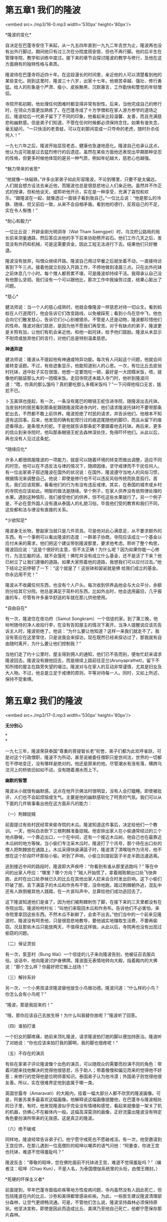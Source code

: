 * 第五章1 我们的隆波

<embed src=./mp3/16-0.mp3 width='530px' height='80px'/>

*隆波的变化* 

自决定在巴蓬寺安住下来起，从一九五四年直到一九九二年去世为止，隆波再也没有出外行脚过。期间他只有过三次在分院度雨安居，但也不再行脚。他的后半生在管理寺院、教学和训练中度过。接下来的章节会探讨隆波的教学与修行，及他在这方面拥有的独特性格与素质。

隆波待在巴蓬寺将近四十年。在这段漫长的时间里，亲近他的人可以清楚看到他的某些变化。刚到这里时，隆波三十六岁，出家十七年。他艰苦卓越、强壮、修行勇猛。给人的形象是个严肃、瘦小、皮肤黝黑、沉默寡言，工作勤快和警觉的年轻僧侣。

寺院开拓初期，他处理任何困难时都显得非常有耐性。后来，当他完成自己的修行时，在领众方面更加熟练了。在巴蓬寺成了十方学僧和在家人游方参学的道场之后，隆波给后一代弟子留下了不同的印象，他看起来比较温馨、友善，而且充满慈悲和幽默感。但是弟子们知道，不管在任何时候都必须保持念住。如果有谁失念，毫无疑问，“一只快活的老青蛙，可以在刹那间变成一只夺命的老虎，随时扑杀任何人！”

一九七六年之后，隆波开始显现老态，健康也急速地恶化。隆波自己也承认这点，他认为这可能是过去猛烈修行的后遗症。虽然在某些方面他还表现出早期那种坚忍的性格，但更多时候他体现的是另一种气质，例如年纪越大，慈悲心也越强。

*魅力带来的省思* 

“他就像一块磁铁。”许多出家弟子如此形容隆波。不论到哪里，只要不是太偏远，人们就会想方设法去亲近他，而隆波也总是很慈悲地让人们亲近他。虽然并不作正式的授课，但和他谈天，或聆听他开示，实在是一种享受，充满了喜悦和欢乐。“跟隆波在一起，就像透过一面镜子看到我自己。”一位比丘说：“他是那么的冷静、随缘，但又前后一致，从来不会自相矛盾。看到他的德行，反观自己的不足，实在令人惭愧！” 

*耐心和毅力* 

一位比丘说：开辟金刚光明洞寺（Wat Tham
Saengpet）时，乌汶府公路局的局长前来测量通路，然后答应派他的手下前来协助劈开岩石。他们工作几天之后，发现没有炸药和机械，可是这需要资金，因此工程无法进行下去。结果他们只好撤退。

隆波没有放弃，叫僧众继续开路。隆波自己用过早餐之后就坐着不动，一直接待访客到下午三点。接着他就立刻投入开路工作，不停地做到凌晨三点。只在出外托钵之前休息几个小时。每个僧人都劳累不堪，可是隆波却持续干活。我得承认自己没有他那么坚韧。我们没有一个可以跟他比，那次工作中我操劳过度，结果心脏出了问题。

[[./img/16-0.jpeg]]

*慈心* 

健法师说：当一个人的慈心成熟时，他就会像隆波一样慈悲对待一切众生。看到蚂蚁在人行道爬行，他会告诉它们改变路线，以免被踩死；看到小鸟在空中飞，他也会向它们散发慈心，告诉它们小心别被猎杀。不管是人还是动物，隆波都珍惜他们的性命。隆波对我们慈悲，是因为他不愿我们再受苦。对于有缺点的弟子，隆波更是关照有加，让他们有机会亲近他，和他一起托钵，给予他们鼓励。隆波从未显示不耐烦或放弃他们的言行，对他们总是特别温柔慈悲。

*神通异迹*

健法师说：隆波从不提起他有神通或特异功能。每次有人问起这个问题，他就会间接转变话题。不过，有些迹象显示，他能知道别人的心思。一次，有位比丘去皮翁村托钵，途中肚子实在很饿，他想一定要饱吃一顿，最好是一大团糯米饭，唔，就像他的脑袋那么大的一团糯米饭。走回寺院还未踏入寺门时，他听到隆波问道：“喂，你真的那么饿吗？真的要吃那么多糯米饭吗？”一下问得他哑口无言，尴尬不已。 

卜玉美琪也提起，有一次，一条没有尾巴的眼镜王蛇住进寺院，随隆波出去托钵。当皮翁村的居民看到那条蛇跟随隆波爬进寺内时，他们请求隆波托钵时不要带那条蛇出去，不然都不敢上前供养。隆波拒绝了村民的请求，并告诉他们，他根本不知道有这回事。后来，他发现的确有蛇爬行过的痕迹尾随他的脚印，而且从留下的痕迹看得出，是条很大的蛇。于是他就告诉那条蛇不要跟着他去托钵。再后来，更多的信众到来寺院时，他叫那条眼镜王蛇去森林深处住，免得吓坏他们。从此以后，再也没有人见过这条蛇。

*随缘应化* 

许多人都很佩服隆波的一项能力，就是可以随着环境的转变而做出调整，适应不同的时空。他可以在不违反法与律的情况下，随顺因缘，坚守戒律而不干扰任何人。有一位出家弟子叙述隆波在国外的状况说：在国外，隆波遵守当地人的风俗习惯，根据情况来调整自己。他说：即使是修行也不可以违反风俗传统而执意孤行。首先，我们应该观察，看看他们的行为有没有违反戒律。其实，在泰国的城市或乡村的寺院也应该如此。明智的做法是随缘。举个例子，在家人供养没有依照律处理的水果。遇到这种情形，我们接受他们的供养，但不吃这些水果就行了。另一个例子是，不必在意外国人没有遵从泰国人的礼貌习俗。毕竟他们受的教育和我们不同，这些都和法与律没有直接的关系。

[[./img/16-1.jpeg]]

*少欲知足* 

隆波身无长物，整副家当就只是几件资具。可是他对此心满意足，从不要求额外的东西。有一个事例可以看出隆波的态度：一群弟子协商，寺院应该成立一个基金以应付未来的需求，他们把这个建议带到隆波那里，要求他考虑。聆听了整个构思，隆波回应说：“这是个很好的主意，但不太正确！为什么呢？因为如果你能一心修行，为法忘躯的话，就不会饿死！佛陀并没有成立什么基金，还不是活了下来？他已树立了让我们遵循的道路。如果大家照着他的道路，我想我们可以应付过去。”他下结论之前停顿了一下：“这个就是了！这些钵和袈裟就是佛
给我们成立的基金。你永远用不完！”

隆波从不收藏任何东西，也没有个人户头。每次收到供养品他会与大众平分，余额则分给其它分院。他总是满足于简朴的东西。比如外出时，他会选用最旧，几乎报废的车，尽管有许多豪华舒适的车就在那儿供他使用。

*自由自在* 

有一次，隆波住在夜功府（Samut
Songkram）一个信徒的家。到了第三晚，他吩咐随侍的净人收拾行李，在没有告知屋主的情况下离开。当净人提醒说应该先告诉主人时，隆波拒绝了。他说：“为什么要让他知道？这样一来我们就走不了。我没有答应在这里常住，只是说我会来探访。现在既然已经来探访过了，那我就有自由随时离开，为什么要让他们控制我？”

当他们走了约十公里时，屋主得到佣人的通知，他们已不告而别，便匆忙赶来请求隆波回去。隆波没有跟他回去，而是继续上路前往亚兰(Arunyaprathet)，留下不知所措的屋主在路旁失望的啜泣。隆波对与在家人的互动非常谨慎，尤其是妇女及大人物。不过，他总是立足于戒律的原则，平等对待每一人。同时，又如上所述，保持不受束缚。\\


* 第五章2 我们的隆波

<embed src=./mp3/17-0.mp3 width='530px' height='80px'/>

*无分别心*

*\\
*

一九七三年，隆波荣获泰国“尊重的菩提智长老”衔誉。弟子们都为此欢呼雀跃，可是对这个行政僧职，隆波不为所动，甚至说被委任僧职只是世间法，世界的一切都在不停地变迁，没有哪样是绝对的。他还是原来的他。尽管潮水有涨有落，横跨乌汶河上的桥依旧如如不动，没有随着潮水而上下。 

*幽默的智慧 *

隆波从小就很有幽默感。这点在他开示佛法时很明显，没有人会打瞌睡。即使被批评，人们也不会起烦恼或生气。主要是他的幽默感软化了呵责的气氛。我们可以从下面的几件轶事看出他在这方面非凡的能力：

（一）荆棘捉贼 

前面提过有些村民经常来偷寺院的木瓜。隆波知道这件事后，决定给他们一个教训。一天，他叫白衣砍下三根荆棘准备捉贼。他安排出家人在小偷通常经过的三个地点静候，一个靠近出口，一个在中间，还有一个接近木瓜树。他自己也在最靠近木瓜树的地方等候。当小偷们专注采木瓜时，隆波打了个讯号，那个待在出口处的僧人把荆棘放在通路上。木瓜采得快装满篮子时，隆波清了清喉咙作为讯号，他不想在这个阶段吓坏那些小偷。听到了声响，小偷立刻提起篮子半走半跑迅速逃离。

逃到接近中间的路段时，隆波即大声疾呼：“你看到有谁从那里逃跑吗？”
等在中间的出家人呼应：“哪里？哪个方向？”贼人开始慌了，拿着贼赃朝出口处飞快奔跑，此时在出口处恭候已久的比丘在其他出家人赶来会合时发出巨响。这下小偷们吓破了胆，丢下满篮子的木瓜和作务布不管，没命地跑，踏过荆棘朝外逃，混乱中还有人跌倒被其他人践踏，在一片哀叫声中，总算给他们成功逃回去了。

这下隆波知道他们是谁了，因为他们被荆棘刺伤了脚，在接下来的三天里都没有在寺院出现。隆波吩咐村长：“叫他们来取回木瓜和作务布。告诉他们不必害怕，来寺院里拿回这些东西。不然木瓜不新鲜了，会卖不出去。”他们当中的一个前来见隆波时，隆波没有呵责他，只是很慈悲地教导，要他诚实地赚取生活费，不要再偷窃。况且那些木瓜只能放两天，不值得去这样做。从此以后，寺院再也没有出现过偷窃的问题。

（二）保证灵验 

有一次，泵歪村（Bung
Wai）一个信徒的儿子来向隆波告别，他被征召去服兵役。谈话中，他向隆波讨护身佛牌。隆波面无表情地转向大殿，指着殿内的大佛说：“那个怎么样？你最好把它搬上战场！” 

（三）解铃系铃 

另一次，一个小男孩请求隆波替他放生小鸟做功德。隆波问道：“什么样的小鸟？你怎么会有小鸟呢？” 

“隆波，那是我捉来的！” 

“哦，那你应该自己去放生呀！为什么叫我替你放呢？”隆波听了回答。

（四）谁拍打谁 

一个妇女的脚疼痛，她前来顶礼隆波，请求隆波拍打她的脚以便加持医治。隆波听了对她说：“你也应该来拍打我的脚啊，我的脚也很疼呢！”

（五）不存在的演员 

有些在家弟子评论隆波像个出色的演员，可以随观众的需要而扮演不同的角色：带着问题来找他解决的觉得他很慈悲，乐于助人；带着傲慢和偏见而来的觉得他不好惹；来修行的觉得他是位明师善知识。泰国弟子认为他冷漠；外国弟子则觉得他很友善。所以，实在很难界定他到底属于哪一类。

英国甘露寺（Amaravati）的大殿内，挂着一幅大部分人都不欣赏的隆波画像。可是，阿姜苏美多最喜欢这幅画像。他解释说这幅画像提醒他，在巴蓬寺与隆波相处的日子里，有时，他发现隆波似乎完全没有情绪和感觉，看起来就像是一架关了机的机器，仿佛心不在躯体内一般。这幅高深莫测的画像，正好流露出隆波没有特定角色要扮演所带来的无我感。这是真正的隆波。

（六）绝不破戒 

同样地，隆波经常告诉弟子们，他宁愿守戒死也不愿破戒活。有一次，他受邀请到王宫应供，在那儿遇到一位高僧阶的昭坤以嘲弄的语气问他：“阿姜查，你进王宫也托钵，难道不觉得羞耻吗？”

隆波反击：“尊敬的昭坤，您在佛陀面前不托钵进王宫，难道不觉得羞耻吗？”（编者注：昭坤（Chao
Kun），不是人名，为泰国僧伽系统里的头衔，由僧王赐封。）

[[./img/17-0.jpeg]]

*死硬的环保主义者* 

前面提到，早年巴蓬寺面临疟疾等地方性疫病问题，寺内虽然没有人因此死亡，但包括隆波在内的比丘、沙弥和美琪都曾感染疟疾。为此，一些医生建议隆波清理部分森林，让空气更顺畅流通。可是，不管他们怎么说，隆波坚持森林必须保持原状。他坚决宣称，即使是因此而造成比丘、美琪乃至他自己死亡，他都宁愿保存那片森林。

*知恩报恩* 

感恩是隆波最显著的品格。就如之前所提到的，隆波为了报答父亲的恩惠而出家，并且答应他终身不还俗。隆波也为母亲剃度出家，以报答她的养育之恩。对于他的戒师以及其他师长，隆波总是对他们尊敬有加，只要有机会，他都会服侍他们，并且常常派弟子去服侍和照顾他们，供养他们资具。隆波不时提及他的老师，而且严格遵循他们的指导修行。其中，他最尊重的三位老师是阿姜曼、阿姜金纳利以及阿姜佟咯腊（Thongrat
Kantasilo）。

关于这位和尚---阿姜佟咯腊刻苦的修行、智慧和幽默感，给隆波留下深刻的印象。隆波不时会向弟子们讲述这位妙和尚各种行为出格的轶事。例如，他教导弟子用餐时必须遵守威仪，可是自己却从来未照着做。一次，他在村落里托钵乞食，停在一户住家前。看到他，屋主在里面大声地告知饭还未煮好。他听了非但没有离开，反而回应说：“哦，不要紧。孩子，爹会等你。把火扇猛些吧！”

阿姜佟咯腊与阿姜曼共住时，只要发现阿姜曼有段时间没有开示，他就会耍些花招诱迫阿姜曼开示。比如，一次出外托钵，他插队排到老师阿姜曼前面。另一次，他在路上把黄瓜从钵里拿出来，不顾威仪地大声咀嚼。还有一次，他在阿姜曼的茅棚下装模作样地练习拳击。阿姜曼的教育是出了名的严厉，而阿姜佟咯腊的这些行为把其他僧人给吓坏了。结果，毫无例外的，接下来阿姜曼就会给予长篇大论的开示。

隆波对阿姜佟咯腊的德行评价很高，赞叹他是个过着清净梵行生活，直到咽下最后一口气的修行者。阿姜佟咯腊死时，人们发现他的僧袋里只有一把剃刀，这就是他所有的财产。

说到感恩，隆波强调，即使仅仅供养了一小团糯米饭，出家人也必须感激施主。不管在家人供养什么，食物、衣服、医药或是住处，这些都是在帮助僧众成就，达到最终成果或解脱。他鼓励出家超过五年的弟子，以自己的体验弘扬佛法，以报答在家人的恩惠。还有一点，隆波时刻提醒弟子要好好保护他们的资具，就好像爱惜他们的性命那样。特别是钵和袈裟，这两样是佛陀留下给出家弟子作为长养慧命的资具。隆波要求弟子们保护钵要像保护佛像的头一样小心翼翼。 \\


* 第五章3 我们的隆波

<embed src=./mp3/18-0.mp3 width='530px' height='80px'/>

*教导的重点* \\

（一）接受痛苦

面对痛苦时应该接受它，这是隆波的教导。“如果逃避痛苦，你就无法看清它、了解它。这样一来，你就不能理解和克服它。其实，痛苦可以协助我们获得智慧。遭遇痛苦时我们应该去面对它，省思是什么造成痛苦，而不是选择逃避。如果我们以这种态度来面对，那么痛苦最终会带领我们寻找老师，找出解决之道。”当然，要真的度过痛苦并且克服它并不是件容易的任务，需要极大的耐性。为此隆波教诫，要息灭烦恼，就要有耐心和毅力作为修行的基础。 

（二）苦的原因 

隆波要求弟子以与他们的欲望对着干的方式来消灭烦恼。如果对欲望千依百顺，就没法看出它的危险，最终将沉迷于自我。 

（三）苦的息灭 

隆波以他修行的体验解释苦的息灭：“证到法的人超越一切世间的思维，他们的心超越人类语言概念中的二元对立，比如好与坏、对与错、高与低、黑与白、胜与负、生与死、乐与苦......证法之后，就好像是对人们的问题有了现成的答案。面对痛苦时知道怎样去应付，这是因为他明白苦一定会消逝，不会永存不变。能够觉悟这点，意味着他的心不断地在工作。这就是修心。”“......觉悟到色、声、香、味本来的样子，在心中看清楚它们共同的本质---无常、苦和无我，那我们就不为它们所干扰。这时听好像不是听，这是心运作的方式。它自行持续不断地运作，观察真相，没有东西可以与之相比，它不断地解开、息灭轮回­---受、想、行和识引起的作用。”“这是心的特性。它知道乐和苦是两件不同的事物；受则又是另一样。这就像把水和油倒在同一个瓶子里一般，它们就是不会混合起来，因为那是两种不同性质的东西。” 

（四）道 

关于修道，隆波再三强调修行者必须了解戒定慧三者的关系，修行八正道才有可能进步。修行佛法时，舍弃其中一两项是不行的。“佛法的修行有三个层面。如果是以人而言，那是身语意；就法而言，是戒定慧。一个人如果没有智慧看到戒与定的利益，就无法好好地持戒和修定。举个例子吧，有人说他今年持戒，明年修定，然后呢，再下一年他就会获得智慧。之所以会有这种看法，是因为他把三者看成是三个互不相干的项目。想想看，没有坚强的毅力和智慧，他怎么能够持戒呢？事实上，戒定慧都在一心中。当一个人持戒圆满，定和慧必然会随着产生。它们是一体而相互增上的。”“不必到外面去寻找八正道，它在每个拥有两只眼睛、一对耳朵、一个鼻子、一条舌头和一张躯体的人之内。只要觉悟或者是尝试了解，什么是适合的，什么是不适合，那么那个人的心就在正道上。不管错得多离谱，只要他觉察到自己的思想，不让它受干扰，那就是戒律仪，定和慧接着就会生起。” 

[[./img/18-0.jpeg]]

*出家人的戒条*

*\\
*

（一）隆波谈毗奈耶 

从隆波以下的论述，可看出毗奈耶---出家律的重要性是不言而喻的。佛陀制定了毗奈耶，因此不遵守毗奈耶意味着对佛根本不尊敬。我们必须严格尊敬和奉行，否则出家根本毫无意义，出家而不守出家律，那出家还有什么利益？我们要到哪里去找律呢？在我们自身上找。只要我们遵行它，它就存在。不然我们就应该怪罪自己，我们就像强盗般抢劫了自己的宗教。我宁死也不破戒，我不在乎失去性命，但介意是否犯戒。我们的修行主要的内容是以戒律、头陀行、禅修、念住、寺院的清规，以及出家人的二百二十七条戒为基础。

严格遵照这整套制度，能让我们简化生活，在生活中不会对言行举止产生疑虑、担心，担忧自己的身语意是否正确。而且这也让我们在生活中保持正念。律制的生活也使大众和谐团结一致共处，它把每个人导向同一个方向，僧团因此和合一味。在这里，我们完全遵守律制生活，追随佛陀的道路正确地修行，我们生活只要最基本的需求；节制自己不造恶业，只修善行，在行住坐卧一切活动中观照自己的起心动念，
以净化心灵。戒律与戒法理应成为修行更高层次定慧的基础。

记住，出家律对出家人的重要性在于观察和守护心念和愿力。修行人必须有正念，观察内心，开口说话，涉及或处理任何事之前，应当考虑再三。我们之所以会犯错误主要是念住不够强或不专心。所以对修行人来说，律可以是令人讨厌同时又有裨益的。我们一定要找出有哪些是我们还不清楚或未全面掌握的，这可以问那些了解的人。戒律就像是一面盾，或一道栅栏，保护我们免于犯错。对这点大家务必认真看待，没有彻底了解的话，将不容易依教奉行。保持念住，一丝不苟就不会犯错。无论如何，在这方面我们得小心翼翼，如履薄冰。

持律修行是件困难的事，行者有必要对所拥有的任何资具，哪怕只有那么一丁点儿---知足。而且要对会令人犯戒的事物保持警觉。还有修行人不可以跟不修行的人共住，必须分开来，这点非常重要。对于戒律，我们务必学习明白，不断思维并且牢记在心。有不清楚的地方就去问老师，他可以给予详细讲解。重复地学习，直到对戒律有透彻的了解为止。 

（二）阿姜曼的诠释 

要严格恪守戒律，就会牵涉到许多戒条和各种繁复的细节，这曾使隆波感到非常困扰。因此在参见阿姜曼时，他提出了这个课题请求开示。为此，阿姜曼给予一个令他印象深刻的答复，成为他后来修行的原则。阿姜曼说：“阿姜查......那可以很复杂也可以很简单。如果你尝试遵照描述及诠释的每一细节来修持，那将会是极其困难的事。其实从心的角度来看，那就只有一个要点罢了---如果我们对造任何恶业都感到惭愧和畏惧，那么我们就能安住、清凉和自制。这样即使我们物质短绌，生活也会充满欢乐和满足，我们不会渴望更多，那将需要特别照顾。

我们的念住在任何活动中都将更敏锐，而且自然会专注。避免去做或说我们所不清楚或存疑的事，有疑惑最好先去请教师长。不管怎样，在还未有直接的体验之前，他将无法明白一切事物。你看，一切由心，心是主人。只要你还未生起惭愧心，那你就一直会有疑惑。所以，你应该把所有佛陀的教导或佛法融会贯通起来，然后专注于你的心。任何不确定的事都不要去做。”
隆波听了这诠释后得出结论，这与他之前所知道的法相符。佛陀的教导或佛法必定与烦恼、苦、欲望、贪、野心、过于涉世、懒惰和需索无度等相反。隆波觉悟到除此之外其它的一切都是法。 


* 第五章4 我们的隆波

<embed src=./mp3/19-0.mp3 width='530px' height='80px'/>
**

*寺院日常作息及修行 *

除了二百二十七条波罗提木叉戒，隆波也特别强调另外三套寺院的日常作持------
“威仪学处”（abhisamacarikasikkha）。这包括了出家人的行为准则、举止态度和任务。这一切都是为了协助念住的修行，令比丘小心谨慎，对自己的任务留意并负责，另外也促进僧团的合敬。以下是巴蓬寺僧团清规：

巴蓬寺僧团清规 

比丘及沙弥不允许向没有主动提出供养的在家人要求东西。僧众不准与反对佛教的俗人或宗教师交往。比丘和沙弥禁止教导或学习幻术等（tiracchanavijja）任何障碍通往涅槃的低级知识。除非得到师长的允许或有特殊情况，出家少过五夏的比丘必须由出家五夏以上的比丘伴随才可外出游行。

比丘及沙弥不许随心所欲做事，所有的计划必须先获得住持的批准。这是为了清楚行为的动机是否符合法与律。比丘与沙弥对于所分配到的茅舍必须知足，并且打扫及保持各自茅舍和附近通道的清洁。比丘及沙弥须参与日常作务，不可找借口逃避任务。托钵、洗钵、打扫寺院、汲水、洗澡、收拾斋堂、染袈裟及听闻佛法开示时，比丘与沙弥必须全神贯注，不准交谈。用完斋，比丘与沙弥必须清洁打扫斋堂，之后一起礼佛，并安静地提取自己的资具回茅舍。比丘与沙弥应少吃、少睡，非必要时不说话。

修行时必须警觉和坚毅。有僧人生病的话应给予照顾，慈悲对待病人。比丘不可以积蓄钱财或金银，或要求其他人代为保管；也不可以从事买卖或货品交易活动。所有供养必须净施---公开地奉献于大众，要用时必须得到僧团的允许。不管是在大众场所或个人茅舍内，比丘与沙弥在任何时候都不可聚集在一起谈天，真有必要交谈时，也必须小声。一切书信往来须得到住持或委任比丘的批准、监督。

其它寺院的比丘或沙弥来巴蓬寺住宿修行时，必须预先出示戒师的介绍信并把出家证交予寺院。外来的比丘或沙弥路过寺院，要过夜或短暂住宿的，必须出示出家证。除非有适当的理由，否则不得住宿超过三个晚上。僧团拥有绝对权力处理任何不遵守以上僧团清规者。

一九五七年十月二日 住持阿姜查·须跋多 启 

[[./img/19-0.jpeg]]

*头陀行* 

有一次隆波解释头陀行的重要性时说：头陀行能协助我们消灭烦恼，使修行变得简单直接。虽然佛陀并没有说头陀行是必修的项目，然而对于真正发心修行的比丘来说，头陀行实在值得推崇，它是圣贤僧修行之道！头陀行可不是经行，经行只是身体的动作，也不是坐禅，或从一个地方步行到另一个地方的行脚。头陀行总共有十三项，或十三支苦行。不管是哪一项，都不容易修习。它们是住宿在树下或林间；只靠乞食获取食物，不受人请；一日仅吃一餐；只用钵进食，不用其它器皿；住在坟冢间；住宿在露天空地处；常坐不卧；只拥有三衣。这些都是头陀行的项目。 

为什么头陀行那么值得推崇呢？因为它是烦恼的敌人，是去除烦恼的工具。比如日食一餐，住在树下或林间，这类行为违反我们个人的喜好。修行头陀行的人必须跟他的烦恼或欲望作对。所以还未解脱的行者修行头陀支时肯定会遭遇困难，这就是修头陀行的目的！如果修行时觉得舒适清凉，那就修错了。头陀苦行违反了人类惯性的感受，没有智慧的人将无法忍受。只有具备智慧和大信心的人才堪修习。当行者体证这法时，他反而会体验到舒适、清凉和平静。

这可以拿人类跟猴子相比较说明，人在森林里住会觉得困顿窘迫，猴子则得其乐。因为它习惯了那种生活，觉得很自在。住在城市或镇子里的人，已习惯了某种饮食、睡眠、坐卧、谈话的生活方式，现在要住到森林里去，自然苦不堪言。佛陀说觉悟苦即觉悟法。苦是结果，修行人能觉悟到这个结果，这个苦，那他就知道如何找出苦的因，及苦的息灭。佛陀把这称作圣谛。

*禅修与般若* 

对于禅修，隆波的解释是：它的训练使心停止和平静。由于心的本性是不停地挣扎动乱，因此要控制或停止它可不是件简单的事。这个心总是习惯跟着感受和思想，特别是跟着不善的思想走。就像是水总往低处流，不可能向上攀。可是农夫知道怎样筑水坝和灌溉渠，阻止水流失。他们也会充分利用水的功能，例如通过蓄水来发电。同样，如果我们知道如何控制或训练我们的心，它将会变得强而有力，可以给我们带来巨大的利益。

佛陀常常提起，经过调伏的心能带来快乐和成就。你会发现到，能量充沛的比丘不会缺席经行和禅坐，他们总是那么细心、沉着、恬然、平静。在这里我们可以看到这类比丘和沙弥---能够对经行和坐禅保持热忱的僧众通常都是很强壮和能量充沛的。假使每个人都能如此投入修行的话，那就没问题了。还有，不必读书，要读就读你的心。书本就像药方，在你还未去找药之前，药方是没有用的。关于修行的法门，只要能令修行人放下执着的，就是正确的修行法门。

所谓的修行，或者说修心，就是改正一个人的知见，放下执着。至于法门或方法，就像不同的捕鱼工具，尽管形式和方式不一样，可是效果相同。我自己没有特定的禅修方法，不过通常我会教导念“佛陀”或观呼吸。然后逐渐改正知见和知识。观呼吸是个容易和方便的法门，对修行的人，不论在任何时间，任何姿势，呼吸都存在，不需要去创造或构想。能够专注呼吸就是持戒，持续地专注呼吸会令心变得平静，那就是三昧。当行者修到了悟呼吸是无常、无我的，而不再执着于它，这就是慧。

如此观呼吸可谓同时修习戒定慧。修行圆满时，就是遵随佛陀的八正道，最终必能趋入涅槃。修习戒定慧，这是佛法最正确的法门。修行的重点不在于行住坐卧的姿势，而是在于在任何姿势中都保持正见。因为无论什么时候，我们都处在其中一个姿势中。从这个角度而言，可以说我们并没有出定，有的只是更换姿势罢了。三昧是坚强的愿力。禅修之后，我们应该对自己的念力和明觉心有信心，对修行更有毅力。如此一来，禅修将会进步。

[[./img/19-1.jpeg]]

*什么是三昧* 

隆波解释说：当心变得平静，一切都显得清晰时，我们就不再有疑惑。我们会觉悟到心已远离所有的障碍。心会成为一点、喜悦和平等。（编者注：“一点”可简单理解为心归为一，“喜悦”指法喜，“平
等”指再没有任何分别。）

这时的心非常强，昏昧以及其它障碍，比如疑惑、嫉妒、恶念或者妄想都被消除了。三昧只受到念的滋养，这是法的特性---一法同时可以生起万法。念是生命，离开了念，人就变成行尸走肉，语言和行为会因心不在焉而不知所谓。念是带来智慧的明觉。（编者注：此处的“念”指正念，也可理解为“无念”，而不是指念头。）

三昧可分为邪定和正定。邪定或不正定是心没有觉知的定住。他可以坐在那儿两个小时或一整天什么也不知道。这就好像将磨利的刀置在一边不用，结果什么用处也没有。这种定中得到的平静同样地会误导心的主人---他会受到蛊惑，缺乏明觉而自以为已经证得最高的智慧，不必再追求更高的真理。这很危险，会成为修行人开发智慧的障碍。

相反的，正定的心充满觉知、清明和平和。行者拥有完整一贯的念与觉知，自始至终保持完整的觉知。禅修带来的平静有两个层次：粗和细。在三昧中，人会充满快乐和满足，而进入平静，这个层次的平静是粗的平静；另一方面，智慧令人如实知地觉悟圣谛而进入平静，这个层次的平静是细的平静，在这个层次，心已经觉悟并且超越了苦与乐，不再执着它们，受他们的影响。这个就是佛教的终极目标。 


